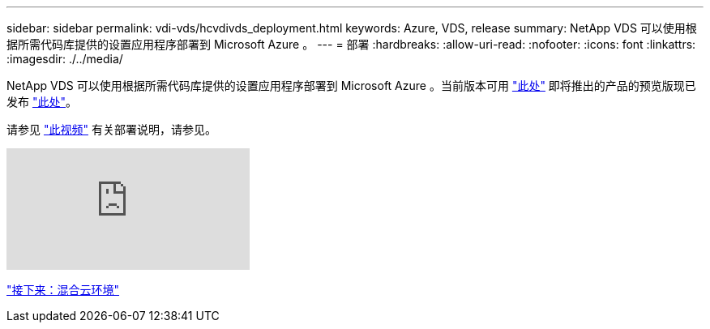 ---
sidebar: sidebar 
permalink: vdi-vds/hcvdivds_deployment.html 
keywords: Azure, VDS, release 
summary: NetApp VDS 可以使用根据所需代码库提供的设置应用程序部署到 Microsoft Azure 。 
---
= 部署
:hardbreaks:
:allow-uri-read: 
:nofooter: 
:icons: font
:linkattrs: 
:imagesdir: ./../media/


[role="lead"]
NetApp VDS 可以使用根据所需代码库提供的设置应用程序部署到 Microsoft Azure 。当前版本可用 https://cwasetup.cloudworkspace.com["此处"^] 即将推出的产品的预览版现已发布 https://preview.cwasetup.cloudworkspace.com["此处"]。

请参见 https://www.youtube.com/watch?v=Gp2DzWBc0Go&["此视频"^] 有关部署说明，请参见。

video::Gp2DzWBc0Go[youtube]
link:hcvdivds_hybrid_cloud_environment.html["接下来：混合云环境"]
